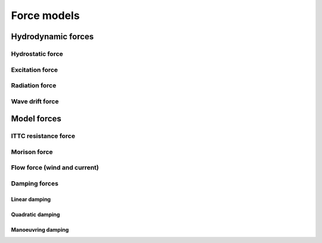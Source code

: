 .. _forces:

Force models
=================

Hydrodynamic forces
~~~~~~~~~~~~~~~~~~~

Hydrostatic force
-----------------

Excitation force
----------------

Radiation force
---------------

Wave drift force
----------------

Model forces
~~~~~~~~~~~~
ITTC resistance force
---------------------
Morison force
-------------
Flow force (wind and current)
-----------------------------

Damping forces
--------------
Linear damping
______________
Quadratic damping
_________________
Manoeuvring damping
___________________
